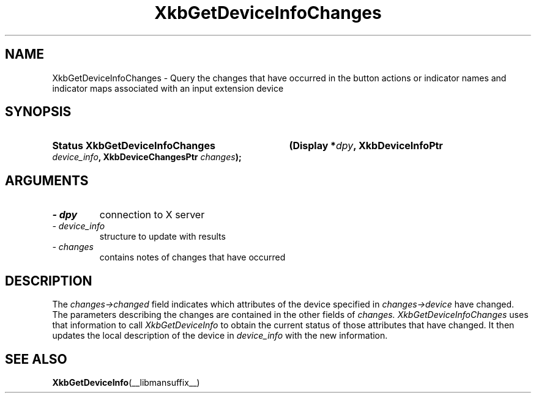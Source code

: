 '\" t
.\" Copyright (c) 1999 - Sun Microsystems, Inc.
.\" All rights reserved.
.\" 
.\" Permission is hereby granted, free of charge, to any person obtaining a
.\" copy of this software and associated documentation files (the
.\" "Software"), to deal in the Software without restriction, including
.\" without limitation the rights to use, copy, modify, merge, publish,
.\" distribute, and/or sell copies of the Software, and to permit persons
.\" to whom the Software is furnished to do so, provided that the above
.\" copyright notice(s) and this permission notice appear in all copies of
.\" the Software and that both the above copyright notice(s) and this
.\" permission notice appear in supporting documentation.
.\" 
.\" THE SOFTWARE IS PROVIDED "AS IS", WITHOUT WARRANTY OF ANY KIND, EXPRESS
.\" OR IMPLIED, INCLUDING BUT NOT LIMITED TO THE WARRANTIES OF
.\" MERCHANTABILITY, FITNESS FOR A PARTICULAR PURPOSE AND NONINFRINGEMENT
.\" OF THIRD PARTY RIGHTS. IN NO EVENT SHALL THE COPYRIGHT HOLDER OR
.\" HOLDERS INCLUDED IN THIS NOTICE BE LIABLE FOR ANY CLAIM, OR ANY SPECIAL
.\" INDIRECT OR CONSEQUENTIAL DAMAGES, OR ANY DAMAGES WHATSOEVER RESULTING
.\" FROM LOSS OF USE, DATA OR PROFITS, WHETHER IN AN ACTION OF CONTRACT,
.\" NEGLIGENCE OR OTHER TORTIOUS ACTION, ARISING OUT OF OR IN CONNECTION
.\" WITH THE USE OR PERFORMANCE OF THIS SOFTWARE.
.\" 
.\" Except as contained in this notice, the name of a copyright holder
.\" shall not be used in advertising or otherwise to promote the sale, use
.\" or other dealings in this Software without prior written authorization
.\" of the copyright holder.
.\"
.TH XkbGetDeviceInfoChanges __libmansuffix__ __xorgversion__ "XKB FUNCTIONS"
.SH NAME
XkbGetDeviceInfoChanges \- Query the changes that have occurred in the button 
actions or indicator names and indicator maps associated with an input extension 
device
.SH SYNOPSIS
.HP
.B Status XkbGetDeviceInfoChanges
.BI "(\^Display *" "dpy" "\^,"
.BI "XkbDeviceInfoPtr " "device_info" "\^,"
.BI "XkbDeviceChangesPtr " "changes" "\^);"
.if n .ti +5n
.if t .ti +.5i
.SH ARGUMENTS
.TP
.I \- dpy
connection to X server
.TP
.I \- device_info
structure to update with results
.TP
.I \- changes
contains notes of changes that have occurred
.SH DESCRIPTION
.LP
The 
.I changes->changed 
field indicates which attributes of the device specified in 
.I changes->device 
have changed. The parameters describing the changes are contained in the other 
fields of 
.I changes. XkbGetDeviceInfoChanges 
uses that information to call 
.I XkbGetDeviceInfo 
to obtain the current status of those attributes that have changed. It then 
updates the local description of the device in 
.I device_info 
with the new information.
.SH "SEE ALSO"
.BR XkbGetDeviceInfo (__libmansuffix__)
